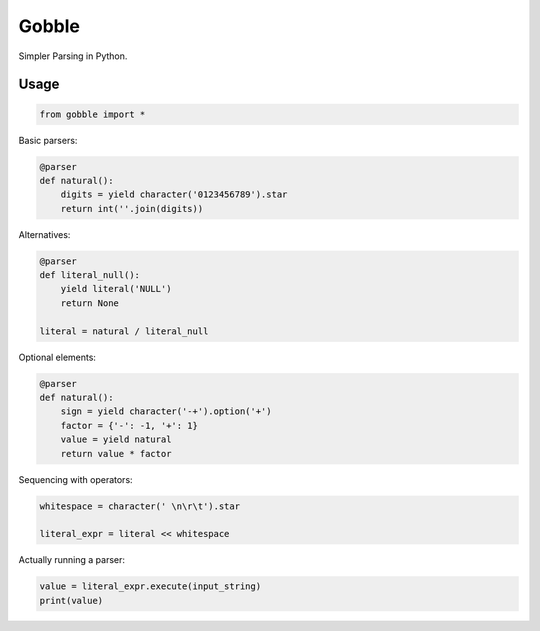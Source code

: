 Gobble
======

.. image:: https://travis-ci.org/prophile/gobble.svg
    :target: https://travis-ci.org/prophile/gobble

Simpler Parsing in Python.

Usage
-----

.. Yes, this is a bit pants, but it'll go into Sphinx eventually. Maybe.

.. code:: python

    from gobble import *

Basic parsers:

.. code:: python

    @parser
    def natural():
        digits = yield character('0123456789').star
        return int(''.join(digits))

Alternatives:

.. code:: python

    @parser
    def literal_null():
        yield literal('NULL')
        return None

    literal = natural / literal_null

Optional elements:

.. code:: python

    @parser
    def natural():
        sign = yield character('-+').option('+')
        factor = {'-': -1, '+': 1}
        value = yield natural
        return value * factor

Sequencing with operators:

.. code:: python

    whitespace = character(' \n\r\t').star

    literal_expr = literal << whitespace

Actually running a parser:

.. code:: python

    value = literal_expr.execute(input_string)
    print(value)
